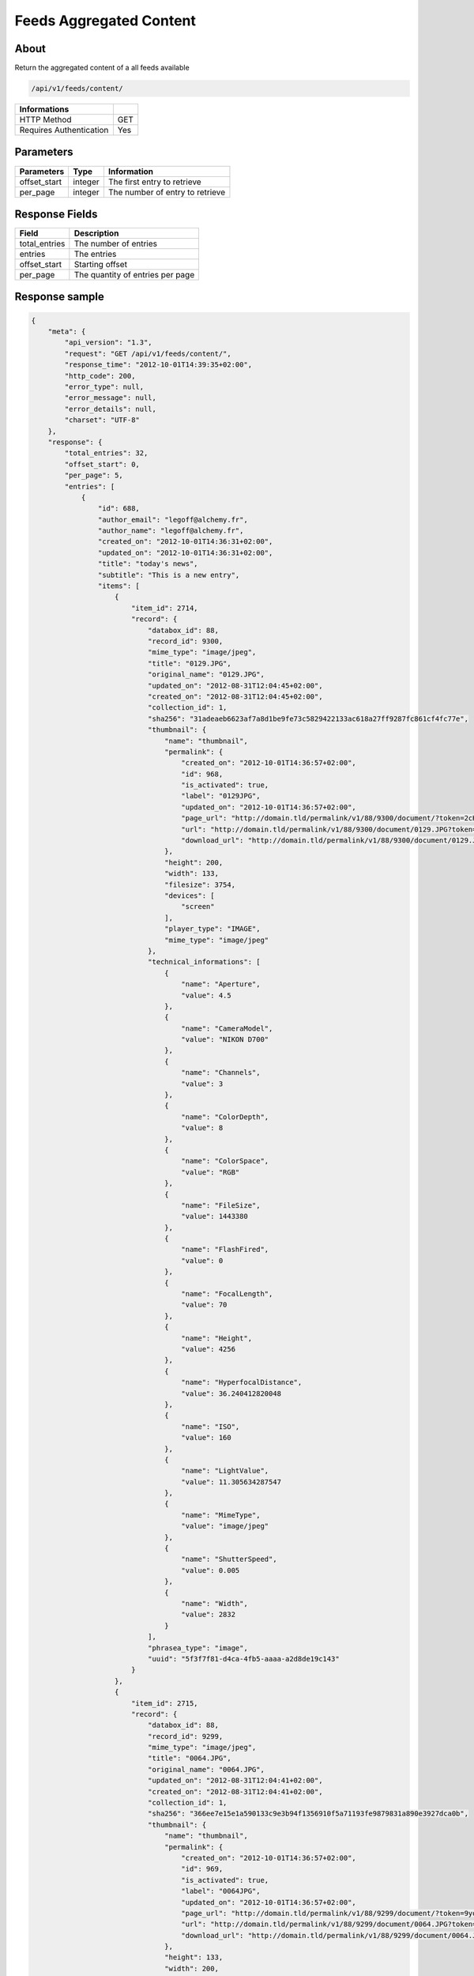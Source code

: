Feeds Aggregated Content
========================

About
-----

Return the aggregated content of a all feeds available

.. code-block:: bash

    /api/v1/feeds/content/

======================== =====
 Informations
======================== =====
 HTTP Method              GET
 Requires Authentication  Yes
======================== =====

Parameters
----------

======================== ============== =================================
 Parameters               Type           Information
======================== ============== =================================
 offset_start             integer        The first entry to retrieve
 per_page                 integer        The number of entry to retrieve
======================== ============== =================================

Response Fields
---------------

=============== ================================
 Field           Description
=============== ================================
 total_entries   The number of entries
 entries         The entries
 offset_start    Starting offset
 per_page        The quantity of entries per page
=============== ================================

Response sample
---------------

.. code-block:: javascript

    {
        "meta": {
            "api_version": "1.3",
            "request": "GET /api/v1/feeds/content/",
            "response_time": "2012-10-01T14:39:35+02:00",
            "http_code": 200,
            "error_type": null,
            "error_message": null,
            "error_details": null,
            "charset": "UTF-8"
        },
        "response": {
            "total_entries": 32,
            "offset_start": 0,
            "per_page": 5,
            "entries": [
                {
                    "id": 688,
                    "author_email": "legoff@alchemy.fr",
                    "author_name": "legoff@alchemy.fr",
                    "created_on": "2012-10-01T14:36:31+02:00",
                    "updated_on": "2012-10-01T14:36:31+02:00",
                    "title": "today's news",
                    "subtitle": "This is a new entry",
                    "items": [
                        {
                            "item_id": 2714,
                            "record": {
                                "databox_id": 88,
                                "record_id": 9300,
                                "mime_type": "image/jpeg",
                                "title": "0129.JPG",
                                "original_name": "0129.JPG",
                                "updated_on": "2012-08-31T12:04:45+02:00",
                                "created_on": "2012-08-31T12:04:45+02:00",
                                "collection_id": 1,
                                "sha256": "31adeaeb6623af7a8d1be9fe73c5829422133ac618a27ff9287fc861cf4fc77e",
                                "thumbnail": {
                                    "name": "thumbnail",
                                    "permalink": {
                                        "created_on": "2012-10-01T14:36:57+02:00",
                                        "id": 968,
                                        "is_activated": true,
                                        "label": "0129JPG",
                                        "updated_on": "2012-10-01T14:36:57+02:00",
                                        "page_url": "http://domain.tld/permalink/v1/88/9300/document/?token=2cH7rE2D",
                                        "url": "http://domain.tld/permalink/v1/88/9300/document/0129.JPG?token=2cH7rE2D",
                                        "download_url": "http://domain.tld/permalink/v1/88/9300/document/0129.JPG?token=2cH7rE2D&download"
                                    },
                                    "height": 200,
                                    "width": 133,
                                    "filesize": 3754,
                                    "devices": [
                                        "screen"
                                    ],
                                    "player_type": "IMAGE",
                                    "mime_type": "image/jpeg"
                                },
                                "technical_informations": [
                                    {
                                        "name": "Aperture",
                                        "value": 4.5
                                    },
                                    {
                                        "name": "CameraModel",
                                        "value": "NIKON D700"
                                    },
                                    {
                                        "name": "Channels",
                                        "value": 3
                                    },
                                    {
                                        "name": "ColorDepth",
                                        "value": 8
                                    },
                                    {
                                        "name": "ColorSpace",
                                        "value": "RGB"
                                    },
                                    {
                                        "name": "FileSize",
                                        "value": 1443380
                                    },
                                    {
                                        "name": "FlashFired",
                                        "value": 0
                                    },
                                    {
                                        "name": "FocalLength",
                                        "value": 70
                                    },
                                    {
                                        "name": "Height",
                                        "value": 4256
                                    },
                                    {
                                        "name": "HyperfocalDistance",
                                        "value": 36.240412820048
                                    },
                                    {
                                        "name": "ISO",
                                        "value": 160
                                    },
                                    {
                                        "name": "LightValue",
                                        "value": 11.305634287547
                                    },
                                    {
                                        "name": "MimeType",
                                        "value": "image/jpeg"
                                    },
                                    {
                                        "name": "ShutterSpeed",
                                        "value": 0.005
                                    },
                                    {
                                        "name": "Width",
                                        "value": 2832
                                    }
                                ],
                                "phrasea_type": "image",
                                "uuid": "5f3f7f81-d4ca-4fb5-aaaa-a2d8de19c143"
                            }
                        },
                        {
                            "item_id": 2715,
                            "record": {
                                "databox_id": 88,
                                "record_id": 9299,
                                "mime_type": "image/jpeg",
                                "title": "0064.JPG",
                                "original_name": "0064.JPG",
                                "updated_on": "2012-08-31T12:04:41+02:00",
                                "created_on": "2012-08-31T12:04:41+02:00",
                                "collection_id": 1,
                                "sha256": "366ee7e15e1a590133c9e3b94f1356910f5a71193fe9879831a890e3927dca0b",
                                "thumbnail": {
                                    "name": "thumbnail",
                                    "permalink": {
                                        "created_on": "2012-10-01T14:36:57+02:00",
                                        "id": 969,
                                        "is_activated": true,
                                        "label": "0064JPG",
                                        "updated_on": "2012-10-01T14:36:57+02:00",
                                        "page_url": "http://domain.tld/permalink/v1/88/9299/document/?token=9yoFz1gH",
                                        "url": "http://domain.tld/permalink/v1/88/9299/document/0064.JPG?token=9yoFz1gH",
                                        "download_url": "http://domain.tld/permalink/v1/88/9299/document/0064.JPG?token=9yoFz1gH&download"
                                    },
                                    "height": 133,
                                    "width": 200,
                                    "filesize": 3271,
                                    "devices": [
                                        "screen"
                                    ],
                                    "player_type": "IMAGE",
                                    "mime_type": "image/jpeg"
                                },
                                "technical_informations": [
                                    {
                                        "name": "CameraModel",
                                        "value": "NIKON D700"
                                    },
                                    {
                                        "name": "Channels",
                                        "value": 3
                                    },
                                    {
                                        "name": "ColorDepth",
                                        "value": 8
                                    },
                                    {
                                        "name": "ColorSpace",
                                        "value": "RGB"
                                    },
                                    {
                                        "name": "FileSize",
                                        "value": 1437099
                                    },
                                    {
                                        "name": "FlashFired",
                                        "value": 1
                                    },
                                    {
                                        "name": "FocalLength",
                                        "value": 0
                                    },
                                    {
                                        "name": "Height",
                                        "value": 2832
                                    },
                                    {
                                        "name": "MimeType",
                                        "value": "image/jpeg"
                                    },
                                    {
                                        "name": "ShutterSpeed",
                                        "value": 0.004
                                    },
                                    {
                                        "name": "Width",
                                        "value": 4256
                                    }
                                ],
                                "phrasea_type": "image",
                                "uuid": "4ad0c280-c9e8-491f-9af2-ef0916e5a954"
                            }
                        },
                        {
                            "item_id": 2716,
                            "record": {
                                "databox_id": 88,
                                "record_id": 9298,
                                "mime_type": "image/jpeg",
                                "title": "0134.JPG",
                                "original_name": "0134.JPG",
                                "updated_on": "2012-08-31T12:04:38+02:00",
                                "created_on": "2012-08-31T12:04:38+02:00",
                                "collection_id": 1,
                                "sha256": "a87eb0ab23453c805080e7fd3542e1d67b48ab8a41f6df13c16669df2dc15cca",
                                "thumbnail": {
                                    "name": "thumbnail",
                                    "permalink": {
                                        "created_on": "2012-10-01T14:36:57+02:00",
                                        "id": 970,
                                        "is_activated": true,
                                        "label": "0134JPG",
                                        "updated_on": "2012-10-01T14:36:57+02:00",
                                        "page_url": "http://domain.tld/permalink/v1/88/9298/document/?token=SHKZ4MVa",
                                        "url": "http://domain.tld/permalink/v1/88/9298/document/0134.JPG?token=SHKZ4MVa",
                                        "download_url": "http://domain.tld/permalink/v1/88/9298/document/0134.JPG?token=SHKZ4MVa&download"
                                    },
                                    "height": 200,
                                    "width": 133,
                                    "filesize": 4629,
                                    "devices": [
                                        "screen"
                                    ],
                                    "player_type": "IMAGE",
                                    "mime_type": "image/jpeg"
                                },
                                "technical_informations": [
                                    {
                                        "name": "Aperture",
                                        "value": 3.2
                                    },
                                    {
                                        "name": "CameraModel",
                                        "value": "NIKON D700"
                                    },
                                    {
                                        "name": "Channels",
                                        "value": 3
                                    },
                                    {
                                        "name": "ColorDepth",
                                        "value": 8
                                    },
                                    {
                                        "name": "ColorSpace",
                                        "value": "RGB"
                                    },
                                    {
                                        "name": "FileSize",
                                        "value": 1426065
                                    },
                                    {
                                        "name": "FlashFired",
                                        "value": 0
                                    },
                                    {
                                        "name": "FocalLength",
                                        "value": 70
                                    },
                                    {
                                        "name": "Height",
                                        "value": 4256
                                    },
                                    {
                                        "name": "HyperfocalDistance",
                                        "value": 50.963080528193
                                    },
                                    {
                                        "name": "ISO",
                                        "value": 320
                                    },
                                    {
                                        "name": "LightValue",
                                        "value": 9
                                    },
                                    {
                                        "name": "MimeType",
                                        "value": "image/jpeg"
                                    },
                                    {
                                        "name": "ShutterSpeed",
                                        "value": 0.00625
                                    },
                                    {
                                        "name": "Width",
                                        "value": 2832
                                    }
                                ],
                                "phrasea_type": "image",
                                "uuid": "b63db439-a990-4221-8999-2b68f0c4560c"
                            }
                        }
                    ],
                    "feed_id": 769,
                    "feed_url": "/feeds/769/content/",
                    "url": "/feeds/entry/688/"
                },
                {
                    "id": 687,
                    "author_email": "dupond.jean@email.com",
                    "author_name": "Dupond Jean",
                    "created_on": "2012-09-07T16:14:51+02:00",
                    "updated_on": "2012-09-07T16:14:51+02:00",
                    "title": "A news",
                    "subtitle": "Integer id dolor id velit ornare congue vitae nec torto",
                    "items": [],
                    "feed_id": 768,
                    "feed_url": "/feeds/768/content/",
                    "url": "/feeds/entry/687/"
                },
                {
                    "id": 607,
                    "author_email": "gontran.bonheur@gmail.com",
                    "author_name": "W. Shakespeare",
                    "created_on": "2012-09-07T16:10:38+02:00",
                    "updated_on": "2012-09-07T16:10:38+02:00",
                    "title": "Lorem Ipsum",
                    "subtitle": "Integer id dolor id velit ornare congue vitae nec torto",
                    "items": [],
                    "feed_id": 690,
                    "feed_url": "/feeds/690/content/",
                    "url": "/feeds/entry/607/"
                }
            ]
        }
    }
